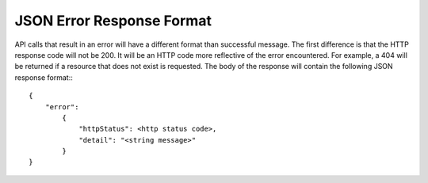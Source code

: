 JSON Error Response Format
==========================

API calls that result in an error will have a different format than successful message.  The first difference is that the HTTP response code will not be 200.  It will be an HTTP code more reflective of the error encountered.  For example, a 404 will be returned if a resource that does not exist is requested.  The body of the response will contain the following JSON response format:::

   {
       "error":
           {
               "httpStatus": <http status code>,
               "detail": "<string message>"
           }
   }